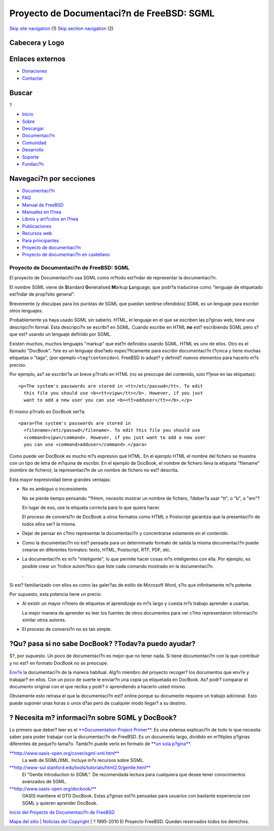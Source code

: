 ==========================================
Proyecto de Documentaci?n de FreeBSD: SGML
==========================================

.. raw:: html

   <div id="containerwrap">

.. raw:: html

   <div id="container">

`Skip site navigation <#content>`__ (1) `Skip section
navigation <#contentwrap>`__ (2)

.. raw:: html

   <div id="headercontainer">

.. raw:: html

   <div id="header">

Cabecera y Logo
---------------

.. raw:: html

   <div id="headerlogoleft">

|FreeBSD|

.. raw:: html

   </div>

.. raw:: html

   <div id="headerlogoright">

Enlaces externos
----------------

.. raw:: html

   <div id="SEARCHNAV">

-  `Donaciones <../../donations/>`__
-  `Contactar <../mailto.html>`__

.. raw:: html

   </div>

.. raw:: html

   <div id="SEARCH">

.. raw:: html

   <div>

Buscar
------

.. raw:: html

   <div>

?

.. raw:: html

   </div>

.. raw:: html

   </div>

.. raw:: html

   </div>

.. raw:: html

   </div>

.. raw:: html

   </div>

.. raw:: html

   <div id="topnav">

-  `Inicio <../>`__
-  `Sobre <../about.html>`__
-  `Descargar <../where.html>`__
-  `Documentaci?n <../docs.html>`__
-  `Comunidad <../community.html>`__
-  `Desarrollo <../projects/index.html>`__
-  `Soporte <../support.html>`__
-  `Fundaci?n <http://www.freebsdfoundation.org/>`__

.. raw:: html

   </div>

.. raw:: html

   </div>

.. raw:: html

   <div id="content">

.. raw:: html

   <div id="sidewrap">

.. raw:: html

   <div id="sidenav">

Navegaci?n por secciones
------------------------

-  `Documentaci?n <../docs.html>`__
-  `FAQ <../../doc/es_ES.ISO8859-1/books/faq/>`__
-  `Manual de FreeBSD <../../doc/es_ES.ISO8859-1/books/handbook/>`__
-  `Manuales en l?nea <//www.FreeBSD.org/cgi/man.cgi>`__
-  `Libros y art?culos en l?nea <../../docs/books.html>`__
-  `Publicaciones <../publish.html>`__
-  `Recursos web <../../docs/webresources.html>`__
-  `Para principantes <../projects/newbies.html>`__
-  `Proyecto de documentaci?n <../docproj/>`__
-  `Proyecto de documentaci?n en
   castellano <../../doc/es_ES.ISO8859-1/articles/fdp-es/>`__

.. raw:: html

   </div>

.. raw:: html

   </div>

.. raw:: html

   <div id="contentwrap">

Proyecto de Documentaci?n de FreeBSD: SGML
==========================================

El proyecto de Documentaci?n usa SGML como m?todo est?ndar de
representar la documentaci?n.

El nombre SGML viene de **S**\ tandard **G**\ eneralised **M**\ arkup
**L**\ anguage, que podr?a traducirse como "lenguaje de etiquetado
est?ndar de prop?sito general".

Brevemente (y disculpas para los puristas de SGML que puedan sentirse
ofendidos) SGML es un lenguaje para escribir otros lenguajes.

Probablemente ya haya usado SGML sin saberlo. HTML, el lenguaje en el
que se escriben las p?ginas web, tiene una descripci?n formal. Esta
descripci?n se escribi? en SGML. Cuando escribe en HTML **no** est?
escribiendo SGML pero s? que est? usando un lenguaje definido por SGML.

Existen muchos, muchos lenguajes "markup" que est?n definidos usando
SGML. HTML es uno de ellos. Otro es el llamado "DocBook". ?ste es un
lenguaje dise?ado espec?ficamente para escribir documentaci?n t?cnica y
tiene muchas etiquetas o "tags", (por ejemplo ``<tag?contenido>``).
FreeBSD lo adopt? y definid? nuevos elementos para hacerlo m?s preciso.

Por ejemplo, as? se escribir?a un breve p?rrafo en HTML (no se preocupe
del contenido, solo f?jese en las etiquetas):

::

        <p>The system's passwords are stored in <tt>/etc/passwd</tt>. To edit
          this file you should use <b><tt>vipw</tt></b>. However, if you just
          want to add a new user you can use <b><tt>adduser</tt></b>.</p>

El mismo p?rrafo en DocBook ser?a:

::

        <para>The system's passwords are stored in
          <filename>/etc/passwd</filename>. To edit this file you should use
          <command>vipw</command>. However, if you just want to add a new user
          you can use <command>adduser</command>.</para>

Como puede ver DocBook es mucho m?s expresivo que HTML. En el ejemplo
HTML el nombre del fichero se muestra con un tipo de letra de m?quina de
escribir. En el ejemplo de DocBook, el nombre de fichero lleva la
etiqueta "filename" (nombre de fichero); la representaci?n de un nombre
de fichero no est? descrita.

Esta mayor expresividad tiene grandes ventajas:

-  No es ambiguo o inconsistente.

   No se pierde tiempo pensando "?Hmm, necesito mostrar un nombre de
   fichero, ?deber?a usar "tt", o "b", o "em"?

   En lugar de eso, use la etiqueta correcta para lo que quiera hacer.

   El proceso de conversi?n de DocBook a otros formatos como HTML o
   Postscript garantiza que la presentaci?n de todos ellos ser? la
   misma.

-  Dejar de pensar en c?mo representar la documentaci?n y concentrarse
   solamente en el contenido.

-  Como la documentaci?n no est? pensada para un determinado formato de
   salida la misma documentaci?n puede crearse en diferentes formatos:
   texto, HTML, Postscript, RTF, PDF, etc.

-  La documentaci?n es m?s "inteligente", lo que permite hacer cosas m?s
   inteligentes con ella. Por ejemplo, es posible crear un ?ndice
   autom?tico que liste cada comando mostrado en la documentaci?n.

   .

Si est? familiarizado con ellos es como las galer?as de estilo de
Microsoft Word, s?lo que infinitamente m?s potente.

Por supuesto, esta potencia tiene un precio:

-  Al existir un mayor n?mero de etiquetas el aprendizaje es m?s largo y
   cuesta m?s trabajo aprender a usarlas.

   La mejor manera de aprender es leer los fuentes de otros documentos
   para ver c?mo representaron informaci?n similar otros autores.

-  El proceso de conversi?n no es tan simple.

?Qu? pasa si no sabe DocBook? ?Todav?a puedo ayudar?
----------------------------------------------------

S?, por supuesto. Un poco de documentaci?n es mejor que no tener nada.
Si tiene documentaci?n con la que contribuir y no est? en formato
DocBook no se preocupe.

`Env?e <submitting.html>`__ la documentaci?n de la manera habitual.
Alg?n miembro del proyecto recoger? los documentos que env?e y trabajar?
en ellos. Con un poco de suerte le enviar?n una copia ya etiquetada en
DocBook. As? podr? comparar el documento original con el que reciba y
podr? ir aprendiendo a hacerlo usted mismo.

Obviamente esto retrasa el que la documentaci?n est? online porque su
documento requiere un trabajo adicional. Esto puede suponer unas horas o
unos d?as pero de cualquier modo llegar? a su destino.

? Necesita m? informaci?n sobre SGML y DocBook?
-----------------------------------------------

Lo primero que deber? leer es el `**Documentation Project
Primer** <../../doc/en_US.ISO8859-1/books/fdp-primer/index.html>`__. Es
una extensa explicaci?n de todo lo que necesita saber para poder
trabajar con la documentaci?n de FreeBSD. Es un documento largo,
dividido en m?ltiples p?ginas diferentes de peque?o tama?o. Tambi?n
puede verlo en formato de `**un sola
p?gina** <../../doc/en_US.ISO8859-1/books/fdp-primer/book.html>`__.

`**http://www.oasis-open.org/cover/sgml-xml.html** <http://www.oasis-open.org/cover/sgml-xml.html>`__
    La web de SGML/XML. Incluye m?s recursos sobre SGML.

`**http://www-sul.stanford.edu/tools/tutorials/html2.0/gentle.html** <http://www-sul.stanford.edu/tools/tutorials/html2.0/gentle.html>`__
    El "Gentle Introduction to SGML". De recomendada lectura para
    cualquiera que desee tener conocimientos avanzados de SGML.

`**http://www.oasis-open.org/docbook/** <http://www.oasis-open.org/docbook/>`__
    OASIS mantiene el DTD DocBook. Estas p?ginas est?n pensadas para
    usuarios con bastante experiencia con SGML y quieren aprender
    DocBook.

`Inicio del Proyecto de Documentaci?n de FreeBSD <docproj.html>`__

.. raw:: html

   </div>

.. raw:: html

   </div>

.. raw:: html

   <div id="footer">

`Mapa del sitio <../search/index-site.html>`__ \| `Noticias del
Copyright <../copyright/>`__ \| ? 1995-2010 El Proyecto FreeBSD. Quedan
reservados todos los derechos.

.. raw:: html

   </div>

.. raw:: html

   </div>

.. raw:: html

   </div>

.. |FreeBSD| image:: ../../layout/images/logo-red.png
   :target: ..
